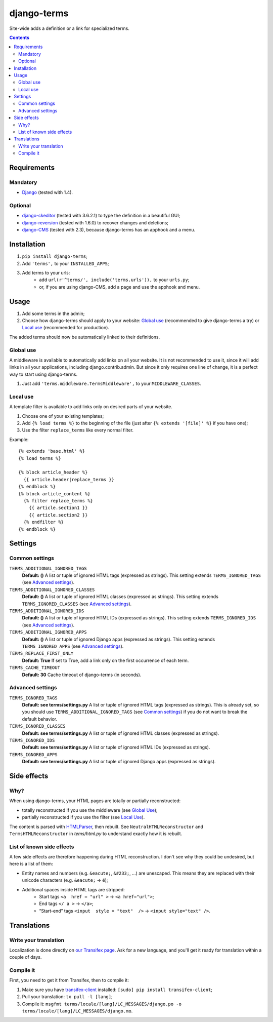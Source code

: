 ************
django-terms
************

Site-wide adds a definition or a link for specialized terms.

.. contents::
   :depth: 2



Requirements
============

Mandatory
---------

* `Django <https://www.djangoproject.com/>`_ (tested with 1.4).


Optional
--------

* `django-ckeditor <https://github.com/shaunsephton/django-ckeditor>`_
  (tested with 3.6.2.1) to type the definition in a beautiful GUI;
* `django-reversion <https://github.com/etianen/django-reversion>`_
  (tested with 1.6.0) to recover changes and deletions;
* `django-CMS <https://www.django-cms.org/>`_ (tested with 2.3),
  because django-terms has an apphook and a menu.



Installation
============

#. ``pip install django-terms``;
#. Add ``'terms',`` to your ``INSTALLED_APPS``;
#. Add terms to your urls:
    * add ``url(r'^terms/', include('terms.urls')),`` to your ``urls.py``;
    * or, if you are using django-CMS, add a page and use the apphook and menu.



Usage
=====

#. Add some terms in the admin;
#. Choose how django-terms should apply to your website:
   `Global use`_ (recommended to give django-terms a try) or
   `Local use`_ (recommended for production).

The added terms should now be automatically linked to their definitions.


Global use
----------

A middleware is available to automatically add links on all your website.
It is not recommended to use it, since it will add links in all your
applications, including django.contrib.admin.  But since it only requires one
line of change, it is a perfect way to start using django-terms.

#. Just add ``'terms.middleware.TermsMiddleware',``
   to your ``MIDDLEWARE_CLASSES``.


Local use
---------

A template filter is available to add links only on desired parts of
your website.

#. Choose one of your existing templates;
#. Add ``{% load terms %}`` to the beginning of the file (just after
   ``{% extends '[file]' %}`` if you have one);
#. Use the filter ``replace_terms`` like every normal filter.

Example:

::

    {% extends 'base.html' %}
    {% load terms %}

    {% block article_header %}
      {{ article.header|replace_terms }}
    {% endblock %}
    {% block article_content %}
      {% filter replace_terms %}
        {{ article.section1 }}
        {{ article.section2 }}
      {% endfilter %}
    {% endblock %}



Settings
========

Common settings
---------------

``TERMS_ADDITIONAL_IGNORED_TAGS``
    **Default: ()** A list or tuple of ignored HTML tags
    (expressed as strings).  This setting extends ``TERMS_IGNORED_TAGS``
    (see `Advanced settings`_).

``TERMS_ADDITIONAL_IGNORED_CLASSES``
    **Default: ()** A list or tuple of ignored HTML classes
    (expressed as strings).  This setting extends ``TERMS_IGNORED_CLASSES``
    (see `Advanced settings`_).

``TERMS_ADDITIONAL_IGNORED_IDS``
    **Default: ()** A list or tuple of ignored HTML IDs
    (expressed as strings).  This setting extends ``TERMS_IGNORED_IDS``
    (see `Advanced settings`_).

``TERMS_ADDITIONAL_IGNORED_APPS``
    **Default: ()** A list or tuple of ignored Django apps
    (expressed as strings).  This setting extends ``TERMS_IGNORED_APPS``
    (see `Advanced settings`_).

``TERMS_REPLACE_FIRST_ONLY``
    **Default: True** If set to True, add a link only on the first
    occurrence of each term.

``TERMS_CACHE_TIMEOUT``
    **Default: 30** Cache timeout of django-terms (in seconds).


Advanced settings
-----------------

``TERMS_IGNORED_TAGS``
    **Default: see terms/settings.py** A list or tuple of ignored HTML tags
    (expressed as strings).  This is already set, so you should use
    ``TERMS_ADDITIONAL_IGNORED_TAGS`` (see `Common settings`_) if you do
    not want to break the default behavior.

``TERMS_IGNORED_CLASSES``
    **Default: see terms/settings.py** A list or tuple of ignored HTML classes
    (expressed as strings).

``TERMS_IGNORED_IDS``
    **Default: see terms/settings.py** A list or tuple of ignored HTML IDs
    (expressed as strings).

``TERMS_IGNORED_APPS``
    **Default: see terms/settings.py** A list or tuple of ignored Django apps
    (expressed as strings).



Side effects
============

Why?
----

When using django-terms, your HTML pages are totally or partially reconstructed:

* totally reconstructed if you use the middleware (see `Global Use`_);
* partially reconstructed if you use the filter (see `Local Use`_).

The content is parsed with
`HTMLParser <http://docs.python.org/library/htmlparser.html>`_,
then rebuilt.  See ``NeutralHTMLReconstructor`` and ``TermsHTMLReconstructor``
in `tems/html.py` to understand exactly how it is rebuilt.


List of known side effects
--------------------------

A few side effects are therefore happening during HTML reconstruction.
I don't see why they could be undesired, but here is a list of them:

* Entity names and numbers (e.g. ``&eacute;``, ``&#233;``, …) are unescaped.
  This means they are replaced with their unicode characters
  (e.g. ``&eacute;`` -> ``é``);
* Additional spaces inside HTML tags are stripped:
    * Start tags ``<a  href = "url" >``
      -> ``<a href="url">``;
    * End tags ``</ a >``
      -> ``</a>``;
    * “Start-end” tags ``<input  style = "text"  />``
      -> ``<input style="text" />``.



Translations
============

Write your translation
----------------------

Localization is done directly on
`our Transifex page <https://www.transifex.com/projects/p/django-terms/>`_.
Ask for a new language, and you'll get it ready for translation
within a couple of days.


Compile it
----------

First, you need to get it from Transifex, then to compile it:

#. Make sure you have
   `transifex-client <http://pypi.python.org/pypi/transifex-client/>`_
   installed: ``[sudo] pip install transifex-client``;
#. Pull your translation: ``tx pull -l [lang]``;
#. Compile it:
   ``msgfmt terms/locale/[lang]/LC_MESSAGES/django.po
   -o terms/locale/[lang]/LC_MESSAGES/django.mo``.
